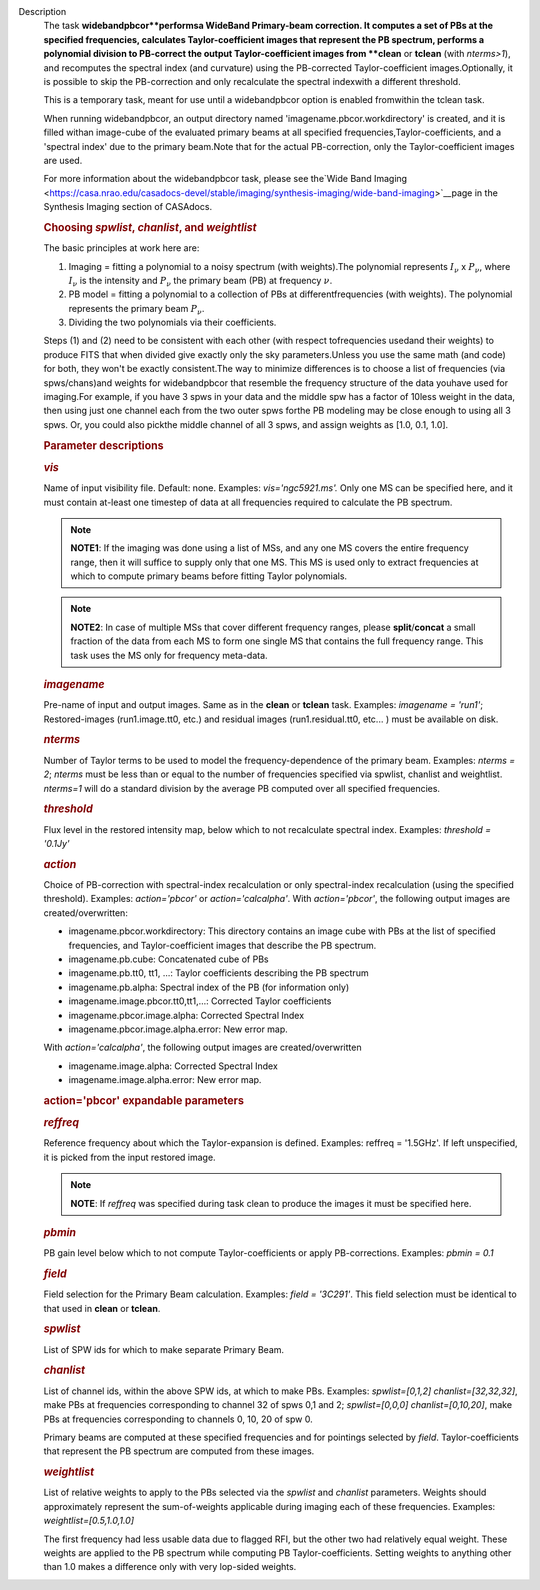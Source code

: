 Description
   The task **widebandpbcor**performsa WideBand Primary-beam
   correction. It computes a set of PBs at the specified frequencies,
   calculates Taylor-coefficient images that represent the PB
   spectrum, performs a polynomial division to PB-correct the output
   Taylor-coefficient images from **clean** or **tclean** (with
   *nterms>1*), and recomputes the spectral index (and curvature)
   using the PB-corrected Taylor-coefficient images.Optionally, it
   is possible to skip the PB-correction and only recalculate the
   spectral indexwith a different threshold.

   This is a temporary task, meant for use until a widebandpbcor
   option is enabled fromwithin the tclean task.

   When running widebandpbcor, an output directory named
   'imagename.pbcor.workdirectory' is created, and it is filled
   withan image-cube of the evaluated primary beams at all specified
   frequencies,Taylor-coefficients, and a 'spectral index' due to
   the primary beam.Note that for the actual PB-correction, only the
   Taylor-coefficient images are used.

   For more information about the widebandpbcor task, please see
   the`Wide Band
   Imaging <https://casa.nrao.edu/casadocs-devel/stable/imaging/synthesis-imaging/wide-band-imaging>`__page
   in the Synthesis Imaging section of CASAdocs.

   

   .. rubric:: Choosing *spwlist*, *chanlist*, and *weightlist*
      

   The basic principles at work here are:

   #. Imaging = fitting a polynomial to a noisy spectrum (with
      weights).The polynomial represents :math:`I_{\nu}` x
      :math:`P_{\nu}`, where :math:`I_{\nu}` is the intensity and
      :math:`P_{\nu}` the primary beam (PB) at frequency :math:`\nu`.
   #. PB model = fitting a polynomial to a collection of PBs at
      differentfrequencies (with weights). The polynomial represents
      the primary beam :math:`P_{\nu}`.
   #. Dividing the two polynomials via their coefficients.

   Steps (1) and (2) need to be consistent with each other (with
   respect tofrequencies usedand their weights) to produce FITS
   that when divided give exactly only the sky parameters.Unless you
   use the same math (and code) for both, they won't be exactly
   consistent.The way to minimize differences is to choose a list of
   frequencies (via spws/chans)and weights for widebandpbcor that
   resemble the frequency structure of the data youhave used for
   imaging.For example, if you have 3 spws in your data and the
   middle spw has a factor of 10less weight in the data, then using
   just one channel each from the two outer spws forthe PB modeling
   may be close enough to using all 3 spws. Or, you could also
   pickthe middle channel of all 3 spws, and assign weights as [1.0,
   0.1, 1.0].

   

   .. rubric:: Parameter descriptions
      

   .. rubric:: *vis*
      

   Name of input visibility file. Default: none. Examples:
   *vis='ngc5921.ms'.* Only one MS can be specified here, and it must
   contain at-least one timestep of data at all frequencies required
   to calculate the PB spectrum.

   .. note:: **NOTE1**: If the imaging was done using a list of MSs, and any
      one MS covers the entire frequency range, then it will suffice
      to supply only that one MS. This MS is used only to extract
      frequencies at which to compute primary beams before fitting
      Taylor polynomials.

   .. note:: **NOTE2**: In case of multiple MSs that cover different
      frequency ranges, please **split**/**concat** a small fraction
      of the data from each MS to form one single MS that contains
      the full frequency range. This task uses the MS only for
      frequency meta-data.

   .. rubric:: *imagename*
      

   Pre-name of input and output images. Same as in the **clean** or
   **tclean** task. Examples: *imagename = 'run1'*; Restored-images
   (run1.image.tt0, etc.) and residual images (run1.residual.tt0,
   etc... ) must be available on disk.

   .. rubric:: *nterms*
      

   Number of Taylor terms to be used to model the
   frequency-dependence of the primary beam. Examples: *nterms = 2*;
   *nterms* must be less than or equal to the number of frequencies
   specified via spwlist, chanlist and weightlist. *nterms=1* will do
   a standard division by the average PB computed over all specified
   frequencies.

   .. rubric:: *threshold*
      

   Flux level in the restored intensity map, below which to not
   recalculate spectral index. Examples: *threshold = '0.1Jy'*

   .. rubric:: *action*
      

   Choice of PB-correction with spectral-index recalculation or only
   spectral-index recalculation (using the specified threshold).
   Examples: *action='pbcor'* or *action='calcalpha'*. With
   *action='pbcor'*, the following output images are
   created/overwritten:

   -  imagename.pbcor.workdirectory: This directory contains an image
      cube with PBs at the list of specified frequencies, and
      Taylor-coefficient images that describe the PB spectrum.
   -  imagename.pb.cube: Concatenated cube of PBs
   -  imagename.pb.tt0, tt1, ...: Taylor coefficients describing the
      PB spectrum
   -  imagename.pb.alpha: Spectral index of the PB (for information
      only)
   -  imagename.image.pbcor.tt0,tt1,...: Corrected Taylor
      coefficients
   -  imagename.pbcor.image.alpha: Corrected Spectral Index
   -  imagename.pbcor.image.alpha.error: New error map.

   With *action='calcalpha'*, the following output images are
   created/overwritten

   -  imagename.image.alpha: Corrected Spectral Index
   -  imagename.image.alpha.error: New error map.

   .. rubric:: action='pbcor' expandable parameters
      

   .. rubric:: *reffreq*
      

   Reference frequency about which the Taylor-expansion is defined.
   Examples: reffreq = '1.5GHz'. If left unspecified, it is picked
   from the input restored image.

   .. note:: **NOTE**: If *reffreq* was specified during task clean to
      produce the images it must be specified here.

   .. rubric:: *pbmin*
      

   PB gain level below which to not compute Taylor-coefficients or
   apply PB-corrections. Examples: *pbmin = 0.1*

   .. rubric:: *field*
      

   Field selection for the Primary Beam calculation. Examples: *field
   = '3C291'*. This field selection must be identical to that used in
   **clean** or **tclean**.

   .. rubric:: *spwlist*
      

   List of SPW ids for which to make separate Primary Beam.

   .. rubric:: *chanlist*
      

   List of channel ids, within the above SPW ids, at which to make
   PBs. Examples: *spwlist=[0,1,2] chanlist=[32,32,32]*, make PBs at
   frequencies corresponding to channel 32 of spws 0,1 and 2;
   *spwlist=[0,0,0] chanlist=[0,10,20]*, make PBs at frequencies
   corresponding to channels 0, 10, 20 of spw 0.

   Primary beams are computed at these specified frequencies and for
   pointings selected by *field*. Taylor-coefficients that represent
   the PB spectrum are computed from these images.

   .. rubric:: *weightlist*
      

   List of relative weights to apply to the PBs selected via the
   *spwlist* and *chanlist* parameters. Weights should approximately
   represent the sum-of-weights applicable during imaging each of
   these frequencies. Examples: *weightlist=[0.5,1.0,1.0]*

   The first frequency had less usable data due to flagged RFI, but
   the other two had relatively equal weight. These weights are
   applied to the PB spectrum while computing PB Taylor-coefficients.
   Setting weights to anything other than 1.0 makes a difference only
   with very lop-sided weights.
